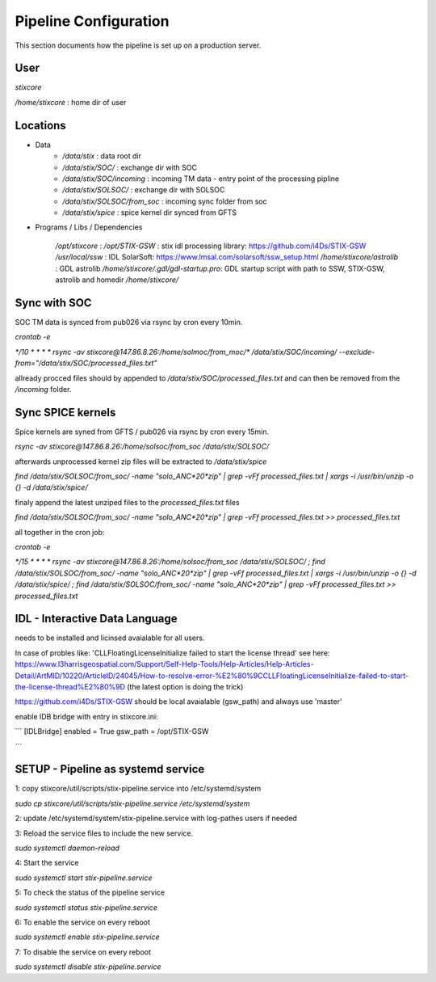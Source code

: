 Pipeline Configuration
======================

This section documents how the pipeline is set up on a production server.

User
----

`stixcore`

`/home/stixcore` : home dir of user

Locations
---------

* Data
    - `/data/stix` : data root dir
    - `/data/stix/SOC/` : exchange dir with SOC
    - `/data/stix/SOC/incoming` : incoming TM data - entry point of the processing pipline
    - `/data/stix/SOLSOC/` : exchange dir with SOLSOC
    - `/data/stix/SOLSOC/from_soc` : incoming sync folder from soc
    - `/data/stix/spice` : spice kernel dir synced from GFTS



* Programs / Libs / Dependencies

    `/opt/stixcore` :
    `/opt/STIX-GSW` : stix idl processing library: https://github.com/i4Ds/STIX-GSW
    `/usr/local/ssw` : IDL SolarSoft: https://www.lmsal.com/solarsoft/ssw_setup.html
    `/home/stixcore/astrolib` : GDL astrolib
    `/home/stixcore/.gdl/gdl-startup.pro`: GDL startup script with path to SSW, STIX-GSW, astrolib and homedir `/home/stixcore/`

Sync with SOC
-------------

SOC TM data is synced from pub026 via rsync by cron every 10min.

`crontab -e`

`*/10 * * * * rsync -av stixcore@147.86.8.26:/home/solmoc/from_moc/*  /data/stix/SOC/incoming/ --exclude-from="/data/stix/SOC/processed_files.txt"`

allready procced files should by appended to `/data/stix/SOC/processed_files.txt` and can then be removed from the `/incoming` folder.

Sync SPICE kernels
------------------

Spice kernels are syned from GFTS / pub026 via rsync by cron every 15min.

`rsync -av stixcore@147.86.8.26:/home/solsoc/from_soc /data/stix/SOLSOC/`

afterwards unprocessed kernel zip files will be extracted to `/data/stix/spice`

`find /data/stix/SOLSOC/from_soc/ -name "solo_ANC*20*zip" | grep -vFf  processed_files.txt  | xargs -i /usr/bin/unzip -o {} -d /data/stix/spice/`

finaly append the latest unziped files to the `processed_files.txt` files

`find /data/stix/SOLSOC/from_soc/ -name "solo_ANC*20*zip" | grep -vFf  processed_files.txt >> processed_files.txt`

all together in the cron job:

`crontab -e`

`*/15 * * * * rsync -av stixcore@147.86.8.26:/home/solsoc/from_soc /data/stix/SOLSOC/ ; find /data/stix/SOLSOC/from_soc/ -name "solo_ANC*20*zip" | grep -vFf  processed_files.txt  | xargs -i /usr/bin/unzip -o {} -d /data/stix/spice/ ; find /data/stix/SOLSOC/from_soc/ -name "solo_ANC*20*zip" | grep -vFf  processed_files.txt >> processed_files.txt`



IDL - Interactive Data Language
-------------------------------

needs to be installed and licinsed avaialable for all users.

In case of probles like: 'CLLFloatingLicenseInitialize failed to start the license thread' see here: https://www.l3harrisgeospatial.com/Support/Self-Help-Tools/Help-Articles/Help-Articles-Detail/ArtMID/10220/ArticleID/24045/How-to-resolve-error-%E2%80%9CCLLFloatingLicenseInitialize-failed-to-start-the-license-thread%E2%80%9D (the latest option is doing the trick)

https://github.com/i4Ds/STIX-GSW should be local avaialable (gsw_path) and always use 'master'

enable IDB bridge with entry in stixcore.ini:

```
[IDLBridge]
enabled = True
gsw_path = /opt/STIX-GSW

```

SETUP - Pipeline as systemd service
-----------------------------------

1: copy stixcore/util/scripts/stix-pipeline.service into /etc/systemd/system

`sudo cp stixcore/util/scripts/stix-pipeline.service /etc/systemd/system`

2: update /etc/systemd/system/stix-pipeline.service with log-pathes users if needed

3: Reload the service files to include the new service.

`sudo systemctl daemon-reload`

4: Start the service

`sudo systemctl start stix-pipeline.service`

5: To check the status of the pipeline service

`sudo systemctl status stix-pipeline.service`

6: To enable the service on every reboot

`sudo systemctl enable stix-pipeline.service`

7: To disable the service on every reboot

`sudo systemctl disable stix-pipeline.service`
